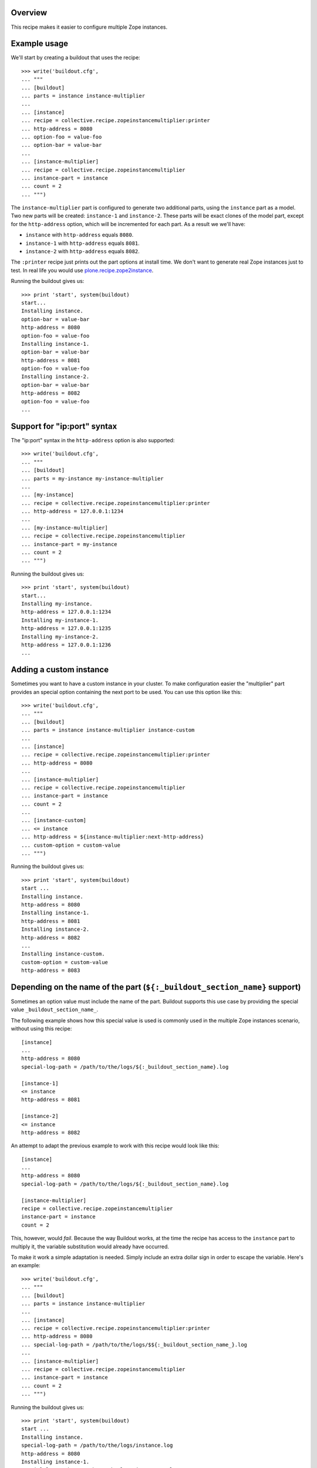 .. image:: https://travis-ci.org/collective/collective.recipe.zopeinstancemultiplier.svg?branch=master
   :target: https://travis-ci.org/collective/collective.recipe.zopeinstancemultiplier
   :alt: Build status

Overview
========

This recipe makes it easier to configure multiple Zope instances.


Example usage
=============

We'll start by creating a buildout that uses the recipe::

    >>> write('buildout.cfg',
    ... """
    ... [buildout]
    ... parts = instance instance-multiplier
    ...
    ... [instance]
    ... recipe = collective.recipe.zopeinstancemultiplier:printer
    ... http-address = 8080
    ... option-foo = value-foo
    ... option-bar = value-bar
    ...
    ... [instance-multiplier]
    ... recipe = collective.recipe.zopeinstancemultiplier
    ... instance-part = instance
    ... count = 2
    ... """)


The ``instance-multiplier`` part is configured to generate two additional parts,
using the ``instance`` part as a model. Two new parts will be created: ``instance-1`` and
``instance-2``. These parts will be exact clones of the model part, except for the
``http-address`` option, which will be incremented for each part. As a result we we'll have:

* ``instance`` with ``http-address`` equals ``8080``.
* ``instance-1`` with ``http-address`` equals ``8081``.
* ``instance-2`` with ``http-address`` equals ``8082``.

The ``:printer`` recipe just prints out the part options at install time. We don't want to
generate real Zope instances just to test. In real life you would use
`plone.recipe.zope2instance`_.

Running the buildout gives us::

    >>> print 'start', system(buildout)
    start...
    Installing instance.
    option-bar = value-bar
    http-address = 8080
    option-foo = value-foo
    Installing instance-1.
    option-bar = value-bar
    http-address = 8081
    option-foo = value-foo
    Installing instance-2.
    option-bar = value-bar
    http-address = 8082
    option-foo = value-foo
    ...


Support for "ip:port" syntax
============================

The "ip:port" syntax in the ``http-address`` option is also supported::

    >>> write('buildout.cfg',
    ... """
    ... [buildout]
    ... parts = my-instance my-instance-multiplier
    ...
    ... [my-instance]
    ... recipe = collective.recipe.zopeinstancemultiplier:printer
    ... http-address = 127.0.0.1:1234
    ...
    ... [my-instance-multiplier]
    ... recipe = collective.recipe.zopeinstancemultiplier
    ... instance-part = my-instance
    ... count = 2
    ... """)

Running the buildout gives us::

    >>> print 'start', system(buildout)
    start...
    Installing my-instance.
    http-address = 127.0.0.1:1234
    Installing my-instance-1.
    http-address = 127.0.0.1:1235
    Installing my-instance-2.
    http-address = 127.0.0.1:1236
    ...


Adding a custom instance
========================

Sometimes you want to have a custom instance in your cluster. To make configuration easier
the "multiplier" part provides an special option containing the next port to be used. You can
use this option like this::

    >>> write('buildout.cfg',
    ... """
    ... [buildout]
    ... parts = instance instance-multiplier instance-custom
    ...
    ... [instance]
    ... recipe = collective.recipe.zopeinstancemultiplier:printer
    ... http-address = 8080
    ...
    ... [instance-multiplier]
    ... recipe = collective.recipe.zopeinstancemultiplier
    ... instance-part = instance
    ... count = 2
    ...
    ... [instance-custom]
    ... <= instance
    ... http-address = ${instance-multiplier:next-http-address}
    ... custom-option = custom-value
    ... """)

Running the buildout gives us::

    >>> print 'start', system(buildout)
    start ...
    Installing instance.
    http-address = 8080
    Installing instance-1.
    http-address = 8081
    Installing instance-2.
    http-address = 8082
    ...
    Installing instance-custom.
    custom-option = custom-value
    http-address = 8083


Depending on the name of the part (``${:_buildout_section_name}`` support)
==========================================================================

Sometimes an option value must include the name of the part. Buildout supports this use case by
providing the special value ``_buildout_section_name_``.

The following example shows how this special value is used is commonly used in the multiple Zope
instances scenario, without using this recipe::

    [instance]
    ...
    http-address = 8080
    special-log-path = /path/to/the/logs/${:_buildout_section_name}.log

    [instance-1]
    <= instance
    http-address = 8081

    [instance-2]
    <= instance
    http-address = 8082

An attempt to adapt the previous example to work with this recipe would look like this::

    [instance]
    ...
    http-address = 8080
    special-log-path = /path/to/the/logs/${:_buildout_section_name}.log

    [instance-multiplier]
    recipe = collective.recipe.zopeinstancemultiplier
    instance-part = instance
    count = 2

This, however, would *fail*. Because the way Buildout works, at the time the recipe has access
to the ``instance`` part to multiply it, the variable substitution would already have occurred.

To make it work a simple adaptation is needed. Simply include an extra dollar sign in order to
escape the variable. Here's an example::

    >>> write('buildout.cfg',
    ... """
    ... [buildout]
    ... parts = instance instance-multiplier
    ...
    ... [instance]
    ... recipe = collective.recipe.zopeinstancemultiplier:printer
    ... http-address = 8080
    ... special-log-path = /path/to/the/logs/$${:_buildout_section_name_}.log
    ...
    ... [instance-multiplier]
    ... recipe = collective.recipe.zopeinstancemultiplier
    ... instance-part = instance
    ... count = 2
    ... """)

Running the buildout gives us::

    >>> print 'start', system(buildout)
    start ...
    Installing instance.
    special-log-path = /path/to/the/logs/instance.log
    http-address = 8080
    Installing instance-1.
    special-log-path = /path/to/the/logs/instance-1.log
    http-address = 8081
    Installing instance-2.
    special-log-path = /path/to/the/logs/instance-2.log
    http-address = 8082
    ...

.. References:
.. _`plone.recipe.zope2instance`: https://pypi.python.org/pypi/plone.recipe.zope2instance
